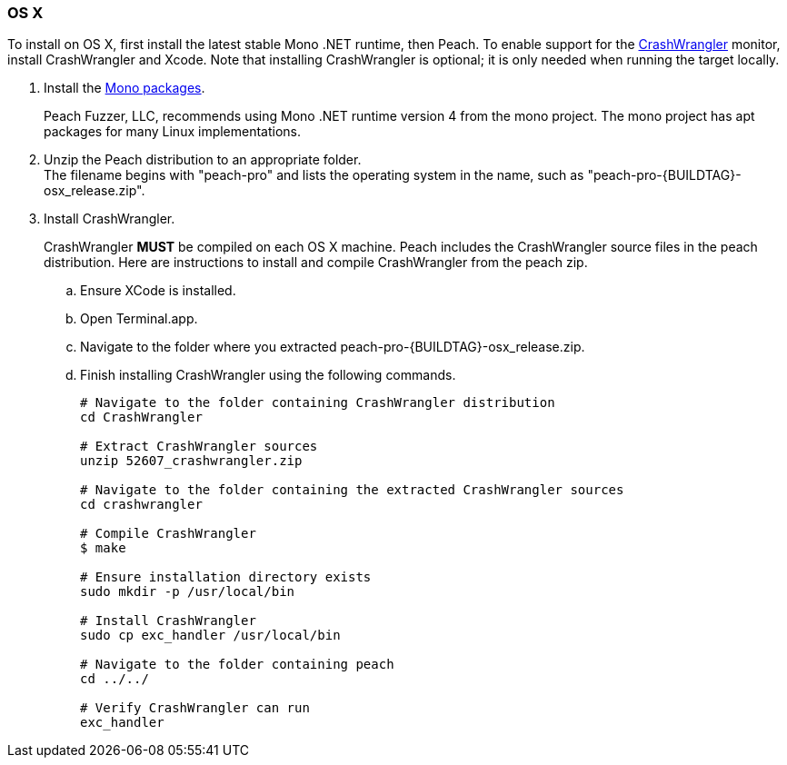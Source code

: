
[[InstallOnOSX]]

// Updates
// - 10/19/2015 Rich: Updated instructions and refactored.

=== OS X

To install on OS X, first install the latest stable Mono .NET runtime, then Peach. To enable support for the xref:Monitors_CrashWrangler[CrashWrangler] monitor, install CrashWrangler and Xcode. Note that installing CrashWrangler is optional; it is only needed when running the target locally.

1. Install the http://www.go-mono.com/mono-downloads/download.html[Mono packages].
+
Peach Fuzzer, LLC, recommends using Mono .NET runtime version 4 from the mono project. The mono project has apt packages for many Linux implementations.

2. Unzip the Peach distribution to an appropriate folder. +
The filename begins with "peach-pro" and lists the operating system in the name, such as "peach-pro-{BUILDTAG}-osx_release.zip". 

3. Install CrashWrangler. 
+
CrashWrangler *MUST* be compiled on each OS X machine. Peach includes the CrashWrangler source files in the peach distribution. Here are instructions to install and compile CrashWrangler from the peach zip.

.. Ensure XCode is installed.
.. Open Terminal.app.
.. Navigate to the folder where you extracted peach-pro-{BUILDTAG}-osx_release.zip.
.. Finish installing CrashWrangler using the following commands.
+
----
# Navigate to the folder containing CrashWrangler distribution
cd CrashWrangler

# Extract CrashWrangler sources
unzip 52607_crashwrangler.zip

# Navigate to the folder containing the extracted CrashWrangler sources
cd crashwrangler

# Compile CrashWrangler
$ make

# Ensure installation directory exists
sudo mkdir -p /usr/local/bin

# Install CrashWrangler
sudo cp exc_handler /usr/local/bin

# Navigate to the folder containing peach
cd ../../

# Verify CrashWrangler can run
exc_handler
----
